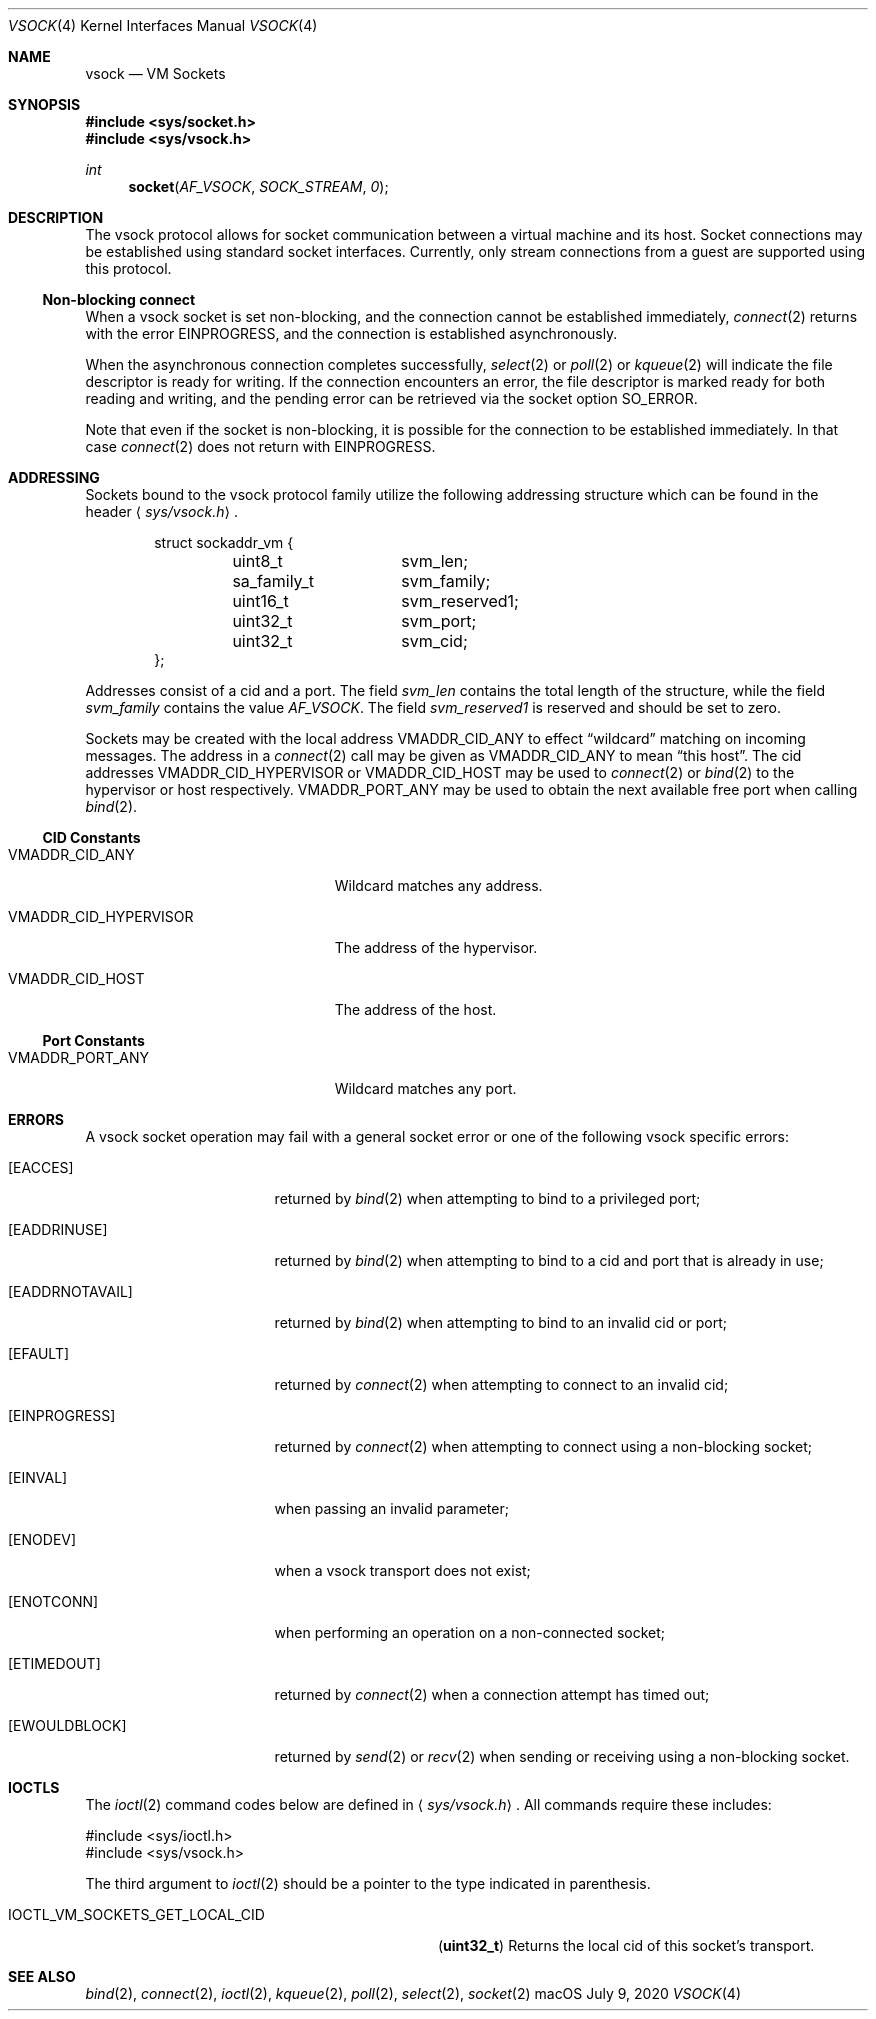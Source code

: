 .\"
.\" Copyright (c) 2020 Apple Inc. All rights reserved.
.\"
.\" @APPLE_OSREFERENCE_LICENSE_HEADER_START@
.\"
.\" This file contains Original Code and/or Modifications of Original Code
.\" as defined in and that are subject to the Apple Public Source License
.\" Version 2.0 (the 'License'). You may not use this file except in
.\" compliance with the License. The rights granted to you under the License
.\" may not be used to create, or enable the creation or redistribution of,
.\" unlawful or unlicensed copies of an Apple operating system, or to
.\" circumvent, violate, or enable the circumvention or violation of, any
.\" terms of an Apple operating system software license agreement.
.\"
.\" Please obtain a copy of the License at
.\" http://www.opensource.apple.com/apsl/ and read it before using this file.
.\"
.\" The Original Code and all software distributed under the License are
.\" distributed on an 'AS IS' basis, WITHOUT WARRANTY OF ANY KIND, EITHER
.\" EXPRESS OR IMPLIED, AND APPLE HEREBY DISCLAIMS ALL SUCH WARRANTIES,
.\" INCLUDING WITHOUT LIMITATION, ANY WARRANTIES OF MERCHANTABILITY,
.\" FITNESS FOR A PARTICULAR PURPOSE, QUIET ENJOYMENT OR NON-INFRINGEMENT.
.\" Please see the License for the specific language governing rights and
.\" limitations under the License.
.\"
.\" @APPLE_OSREFERENCE_LICENSE_HEADER_END@
.\"
.\"     @(#)vsock.4 7/9/2020
.\"
.Dd July 9, 2020
.Dt VSOCK 4
.Os macOS
.Sh NAME
.Nm vsock
.Nd VM Sockets
.Sh SYNOPSIS
.In sys/socket.h
.In sys/vsock.h
.Ft int
.Fn socket AF_VSOCK SOCK_STREAM 0
.Sh DESCRIPTION
The
.Tn vsock
protocol allows for socket communication between a virtual machine and its host. Socket connections may be established using standard socket interfaces. Currently, only stream connections from a guest are supported using this protocol.
.Pp
.Ss "Non-blocking connect"
When a
.Tn vsock
socket is set non-blocking, and the connection cannot be established immediately,
.Xr connect 2
returns with the error
.Dv EINPROGRESS ,
and the connection is established asynchronously.
.Pp
When the asynchronous connection completes successfully,
.Xr select 2
or
.Xr poll 2
or
.Xr kqueue 2
will indicate the file descriptor is ready for writing.
If the connection encounters an error, the file descriptor
is marked ready for both reading and writing, and the pending error
can be retrieved via the socket option
.Dv SO_ERROR .
.Pp
Note that even if the socket is non-blocking, it is possible for the connection
to be established immediately. In that case
.Xr connect 2
does not return with
.Dv EINPROGRESS .
.Sh ADDRESSING
Sockets bound to the vsock protocol family utilize
the following addressing structure which can be found in the header
.Aq Pa sys/vsock.h .
.Bd -literal -offset indent
struct sockaddr_vm {
	uint8_t 	svm_len;
	sa_family_t	svm_family;
	uint16_t	svm_reserved1;
	uint32_t	svm_port;
	uint32_t	svm_cid;
};
.Ed
.Pp
Addresses consist of a cid and a port.
The field
.Ar svm_len
contains the total length of the structure, while the field
.Ar svm_family
contains the value
.Fa AF_VSOCK .
The field
.Fa svm_reserved1
is reserved and should be set to zero.
.Pp
Sockets may be created with the local address
.Dv VMADDR_CID_ANY
to effect
.Dq wildcard
matching on incoming messages.
The address in a
.Xr connect 2
call may be given as
.Dv VMADDR_CID_ANY
to mean
.Dq this host .
The cid addresses
.Dv VMADDR_CID_HYPERVISOR
or
.Dv VMADDR_CID_HOST
may be used to
.Xr connect 2
or
.Xr bind 2
to the hypervisor or host respectively.
.Dv VMADDR_PORT_ANY
may be used to obtain the next available free port when calling
.Xr bind 2 .
.Ss CID Constants
.Bl -tag -width ".Dv VMADDR_CID_HYPERVISOR"
.It Dv VMADDR_CID_ANY
Wildcard matches any address.
.It Dv VMADDR_CID_HYPERVISOR
The address of the hypervisor.
.It Dv VMADDR_CID_HOST
The address of the host.
.El
.Ss Port Constants
.Bl -tag -width ".Dv VMADDR_CID_HYPERVISOR"
.It Dv VMADDR_PORT_ANY
Wildcard matches any port.
.El
.Sh ERRORS
A
.Tn vsock
socket operation may fail with a general socket error or one of the following
.Tn vsock
specific errors:
.Bl -tag -width ".It Bq Er EADDRNOTAVAIL"
.It Bq Er EACCES
returned by
.Xr bind 2
when attempting to bind to a privileged port;
.It Bq Er EADDRINUSE
returned by
.Xr bind 2
when attempting to bind to a cid and port that is already in use;
.It Bq Er EADDRNOTAVAIL
returned by
.Xr bind 2
when attempting to bind to an invalid cid or port;
.It Bq Er EFAULT
returned by
.Xr connect 2
when attempting to connect to an invalid cid;
.It Bq Er EINPROGRESS
returned by
.Xr connect 2
when attempting to connect using a non-blocking socket;
.It Bq Er EINVAL
when passing an invalid parameter;
.It Bq Er ENODEV
when a vsock transport does not exist;
.It Bq Er ENOTCONN
when performing an operation on a non-connected socket;
.It Bq Er ETIMEDOUT
returned by
.Xr connect 2
when a connection attempt has timed out;
.It Bq Er EWOULDBLOCK
returned by
.Xr send 2
or
.Xr recv 2
when sending or receiving using a non-blocking socket.
.El
.Sh IOCTLS
The
.Xr ioctl 2
command codes below are defined in
.Aq Pa sys/vsock.h .
All commands require
these includes:
.Bd -literal
        #include <sys/ioctl.h>
        #include <sys/vsock.h>
.Ed
.Pp
The third argument to
.Xr ioctl 2
should be a pointer to the type indicated in parenthesis.
.Bl -tag -width IOCTL_VM_SOCKETS_GET_LOCAL_CID
.It Dv IOCTL_VM_SOCKETS_GET_LOCAL_CID
.Pq Li uint32_t
Returns the local cid of this socket's transport.
.El
.Sh SEE ALSO
.Xr bind 2 ,
.Xr connect 2 ,
.Xr ioctl 2 ,
.Xr kqueue 2 ,
.Xr poll 2 ,
.Xr select 2 ,
.Xr socket 2
